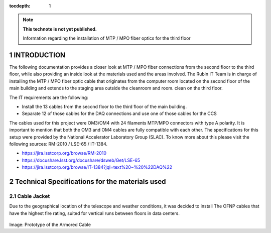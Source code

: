 ..
  Technote content.

  See https://developer.lsst.io/restructuredtext/style.html
  for a guide to reStructuredText writing.

  Do not put the title, authors or other metadata in this document;
  those are automatically added.

  Use the following syntax for sections:

  Sections
  ========

  and

  Subsections
  -----------

  and

  Subsubsections
  ^^^^^^^^^^^^^^

  To add images, add the image file (png, svg or jpeg preferred) to the
  _static/ directory. The reST syntax for adding the image is

  .. figure:: /_static/filename.ext
     :name: fig-label

     Caption text.

   Run: ``make html`` and ``open _build/html/index.html`` to preview your work.
   See the README at https://github.com/lsst-sqre/lsst-technote-bootstrap or
   this repo's README for more info.

   Feel free to delete this instructional comment.

:tocdepth: 1

.. Please do not modify tocdepth; will be fixed when a new Sphinx theme is shipped.

.. sectnum::

.. TODO: Delete the note below before merging new content to the master branch.

.. note::

   **This technote is not yet published.**

   Information regarding the installation of MTP / MPO fiber optics for the third floor

.. Add content here.

INTRODUCTION
=============

The following documentation provides a closer look at MTP / MPO fiber connections from the second floor to the third floor, while also providing an inside look at the materials 
used and the areas involved. The Rubin IT Team is in charge of installing the MTP / MPO fiber optic cable that originates from the computer room located on the second floor of 
the main building and extends to the staging area outside the cleanroom and room. clean on the third floor.


The IT requirements are the following:

- Install the 13 cables from the second floor to the third floor of the main building.
- Separate 12 of those cables for the DAQ connections and use one of those cables for the CCS

The cables used for this project were OM3/OM4 with 24 filaments MTP/MPO connectors with type A polarity. It is important to mention that both the OM3 and OM4 cables are fully
compatible with each other. The specifications for this setup were provided by the National Accelerator Laboratory Group (SLAC). To know more about this please visit the 
following sources:  RM-2010 / LSE-65 / IT-1384.

- https://jira.lsstcorp.org/browse/RM-2010
- https://docushare.lsst.org/docushare/dsweb/Get/LSE-65
- https://jira.lsstcorp.org/browse/IT-1384?jql=text%20~%20%22DAQ%22


Technical Specifications for the materials used
================================================

Cable Jacket
------------

Due to the geographical location of the telescope and weather conditions, it was decided to install The OFNP cables that have the highest fire rating, suited for vertical runs 
between floors in data centers.

.. figure:: /_static/1.jpg
   :name: 1
   :width: 700 px

Image: Prototype of the Armored Cable


.. Do not include the document title (it's automatically added from metadata.yaml).

.. .. rubric:: References

.. Make in-text citations with: :cite:`bibkey`.

.. .. bibliography:: local.bib lsstbib/books.bib lsstbib/lsst.bib lsstbib/lsst-dm.bib lsstbib/refs.bib lsstbib/refs_ads.bib
..    :style: lsst_aa
